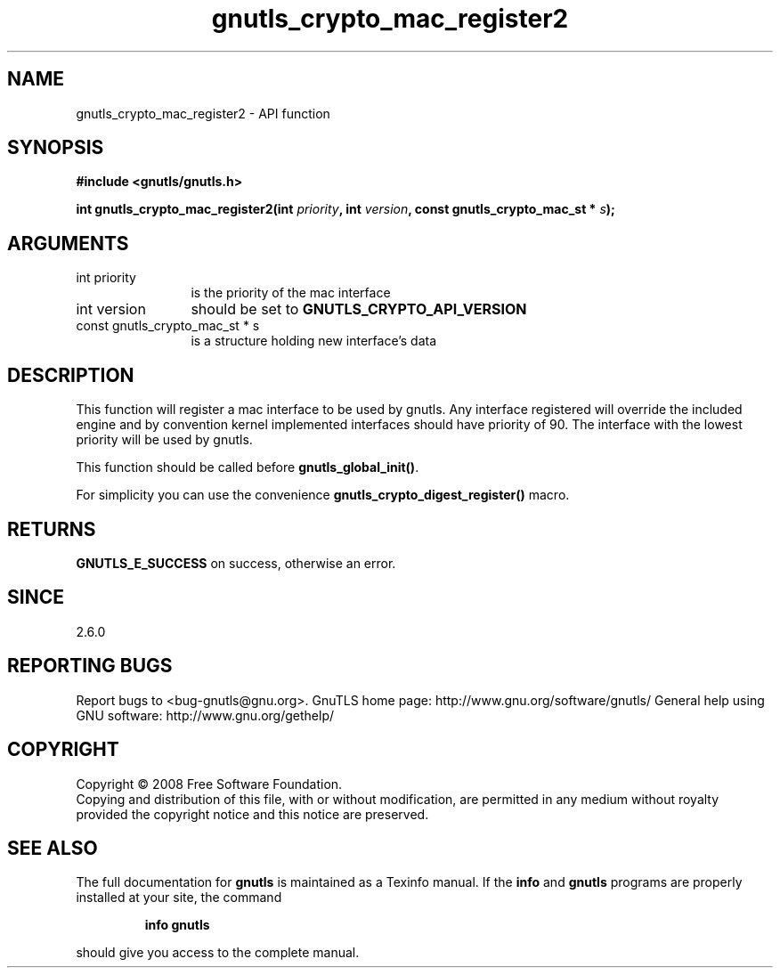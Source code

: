.\" DO NOT MODIFY THIS FILE!  It was generated by gdoc.
.TH "gnutls_crypto_mac_register2" 3 "2.10.0" "gnutls" "gnutls"
.SH NAME
gnutls_crypto_mac_register2 \- API function
.SH SYNOPSIS
.B #include <gnutls/gnutls.h>
.sp
.BI "int gnutls_crypto_mac_register2(int " priority ", int " version ", const gnutls_crypto_mac_st * " s ");"
.SH ARGUMENTS
.IP "int priority" 12
is the priority of the mac interface
.IP "int version" 12
should be set to \fBGNUTLS_CRYPTO_API_VERSION\fP
.IP "const gnutls_crypto_mac_st * s" 12
is a structure holding new interface's data
.SH "DESCRIPTION"
This function will register a mac interface to be used by
gnutls. Any interface registered will override the included engine
and by convention kernel implemented interfaces should have
priority of 90. The interface with the lowest priority will be used
by gnutls.

This function should be called before \fBgnutls_global_init()\fP.

For simplicity you can use the convenience
\fBgnutls_crypto_digest_register()\fP macro.
.SH "RETURNS"
\fBGNUTLS_E_SUCCESS\fP on success, otherwise an error.
.SH "SINCE"
2.6.0
.SH "REPORTING BUGS"
Report bugs to <bug-gnutls@gnu.org>.
GnuTLS home page: http://www.gnu.org/software/gnutls/
General help using GNU software: http://www.gnu.org/gethelp/
.SH COPYRIGHT
Copyright \(co 2008 Free Software Foundation.
.br
Copying and distribution of this file, with or without modification,
are permitted in any medium without royalty provided the copyright
notice and this notice are preserved.
.SH "SEE ALSO"
The full documentation for
.B gnutls
is maintained as a Texinfo manual.  If the
.B info
and
.B gnutls
programs are properly installed at your site, the command
.IP
.B info gnutls
.PP
should give you access to the complete manual.
